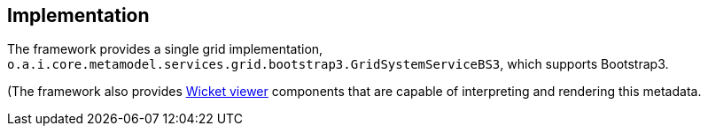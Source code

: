
:Notice: Licensed to the Apache Software Foundation (ASF) under one or more contributor license agreements. See the NOTICE file distributed with this work for additional information regarding copyright ownership. The ASF licenses this file to you under the Apache License, Version 2.0 (the "License"); you may not use this file except in compliance with the License. You may obtain a copy of the License at. http://www.apache.org/licenses/LICENSE-2.0 . Unless required by applicable law or agreed to in writing, software distributed under the License is distributed on an "AS IS" BASIS, WITHOUT WARRANTIES OR  CONDITIONS OF ANY KIND, either express or implied. See the License for the specific language governing permissions and limitations under the License.



== Implementation

The framework provides a single grid implementation, `o.a.i.core.metamodel.services.grid.bootstrap3.GridSystemServiceBS3`, which supports Bootstrap3.

(The framework also provides xref:vw:ROOT:about.adoc[Wicket viewer] components that are capable of interpreting and rendering this metadata.
